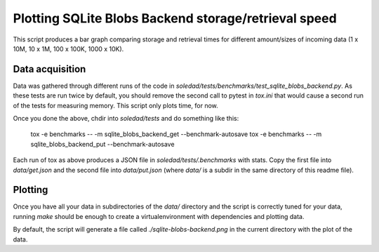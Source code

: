 Plotting SQLite Blobs Backend storage/retrieval speed
=====================================================

This script produces a bar graph comparing storage and retrieval times for
different amount/sizes of incoming data (1 x 10M, 10 x 1M, 100 x 100K, 1000
x 10K).

Data acquisition
----------------

Data was gathered through different runs of the code in
`soledad/tests/benchmarks/test_sqlite_blobs_backend.py`. As these tests are run
twice by default, you should remove the second call to pytest in `tox.ini` that
would cause a second run of the tests for measuring memory. This script only
plots time, for now.

Once you done the above, chdir into `soledad/tests` and do something like this:

  tox -e benchmarks -- -m sqlite_blobs_backend_get --benchmark-autosave
  tox -e benchmarks -- -m sqlite_blobs_backend_put --benchmark-autosave

Each run of tox as above produces a JSON file in `soledad/tests/.benchmarks`
with stats. Copy the first file into `data/get.json` and the second file into
`data/put.json` (where `data/` is a subdir in the same directory of this readme
file).

Plotting
--------

Once you have all your data in subdirectories of the `data/` directory and the
script is correctly tuned for your data, running `make` should be enough to
create a virtualenvironment with dependencies and plotting data.

By default, the script will generate a file called `./sqlite-blobs-backend.png`
in the current directory with the plot of the data.
